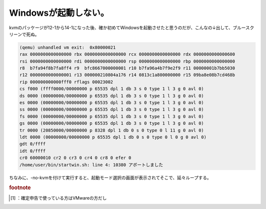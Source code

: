 ﻿Windowsが起動しない。
############################


kvmのパッケージが12-1から14-1になった後、確か初めてWindowsを起動させたと思うのだが、こんなの↓出して、ブルースクリーンで死ぬ。

.. code-block:: none

   (qemu) unhandled vm exit:  0x80000021
   rax 0000000000000000 rbx 0000000000000000 rcx 0000000000000000 rdx 0000000000000600
   rsi 0000000000000000 rdi 0000000000000000 rsp 0000000000000000 rbp 0000000000000000
   r8  b7fa94f8b7fa8ff4 r9  bfc8667000000001 r10 b7fa96a4b7f9e2f9 r11 00000001b7bb5030
   r12 0000000000000001 r13 000000210804a176 r14 0813c1a800000000 r15 09ba8e08b7cd468b
   rip 000000000000fff0 rflags 00023002
   cs f000 (ffff0000/00000000 p 65535 dpl 1 db 3 s 0 type 1 l 3 g 0 avl 0)
   ds 0000 (00000000/00000000 p 65535 dpl 1 db 3 s 0 type 1 l 3 g 0 avl 0)
   es 0000 (00000000/00000000 p 65535 dpl 1 db 3 s 0 type 1 l 3 g 0 avl 0)
   ss 0000 (00000000/00000000 p 65535 dpl 1 db 3 s 0 type 1 l 3 g 0 avl 0)
   fs 0000 (00000000/00000000 p 65535 dpl 1 db 3 s 0 type 1 l 3 g 0 avl 0)
   gs 0000 (00000000/00000000 p 65535 dpl 1 db 3 s 0 type 1 l 3 g 0 avl 0)
   tr 0000 (20850000/00000000 p 8328 dpl 1 db 0 s 0 type 0 l 11 g 0 avl 0)
   ldt 0000 (00000000/00000000 p 65535 dpl 1 db 0 s 0 type 0 l 0 g 0 avl 0)
   gdt 0/ffff
   idt 0/ffff
   cr0 60000010 cr2 0 cr3 0 cr4 0 cr8 0 efer 0
   /home/user/bin/startwin.sh: line 4: 10380 アボートしました


ちなみに、-no-kvmを付けて実行すると、起動モード選択の画面が表示されてそこで、延々ループする。


.. rubric:: footnote

.. [#] ：確定申告で使っている方はVMwareの方だし



.. author:: mkouhei
.. categories:: Debian, computer, virt., 
.. tags::


